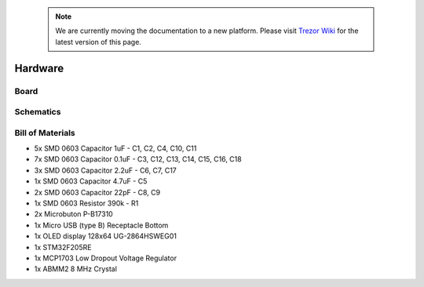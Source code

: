 .. note:: We are currently moving the documentation to a new platform. Please visit `Trezor Wiki <https://wiki.trezor.io/Developers_guide:Hardware>`_ for the latest version of this page.

Hardware
========

Board
-----

.. image:: images/trezor-pcb.jpg

Schematics
----------

.. image:: images/trezor.sch.png

Bill of Materials
-----------------

* 5x SMD 0603 Capacitor 1uF - C1, C2, C4, C10, C11
* 7x SMD 0603 Capacitor 0.1uF - C3, C12, C13, C14, C15, C16, C18
* 3x SMD 0603 Capacitor 2.2uF - C6, C7, C17
* 1x SMD 0603 Capacitor 4.7uF - C5
* 2x SMD 0603 Capacitor 22pF - C8, C9
* 1x SMD 0603 Resistor 390k - R1
* 2x Microbuton P-B17310
* 1x Micro USB (type B) Receptacle Bottom
* 1x OLED display 128x64 UG-2864HSWEG01
* 1x STM32F205RE
* 1x MCP1703 Low Dropout Voltage Regulator
* 1x ABMM2 8 MHz Crystal
